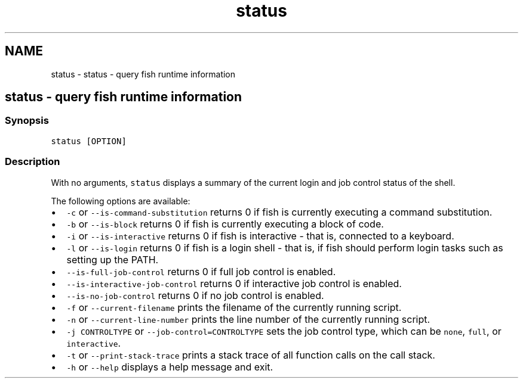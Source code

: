 .TH "status" 1 "Sat Oct 19 2013" "Version 2.0.0" "fish" \" -*- nroff -*-
.ad l
.nh
.SH NAME
status \- status - query fish runtime information 
.SH "status - query fish runtime information"
.PP
.SS "Synopsis"
\fCstatus [OPTION]\fP
.SS "Description"
With no arguments, \fCstatus\fP displays a summary of the current login and job control status of the shell\&.
.PP
The following options are available:
.IP "\(bu" 2
\fC-c\fP or \fC--is-command-substitution\fP returns 0 if fish is currently executing a command substitution\&.
.IP "\(bu" 2
\fC-b\fP or \fC--is-block\fP returns 0 if fish is currently executing a block of code\&.
.IP "\(bu" 2
\fC-i\fP or \fC--is-interactive\fP returns 0 if fish is interactive - that is, connected to a keyboard\&.
.IP "\(bu" 2
\fC-l\fP or \fC--is-login\fP returns 0 if fish is a login shell - that is, if fish should perform login tasks such as setting up the PATH\&.
.IP "\(bu" 2
\fC--is-full-job-control\fP returns 0 if full job control is enabled\&.
.IP "\(bu" 2
\fC--is-interactive-job-control\fP returns 0 if interactive job control is enabled\&.
.IP "\(bu" 2
\fC--is-no-job-control\fP returns 0 if no job control is enabled\&.
.IP "\(bu" 2
\fC-f\fP or \fC--current-filename\fP prints the filename of the currently running script\&.
.IP "\(bu" 2
\fC-n\fP or \fC--current-line-number\fP prints the line number of the currently running script\&.
.IP "\(bu" 2
\fC-j CONTROLTYPE\fP or \fC--job-control=CONTROLTYPE\fP sets the job control type, which can be \fCnone\fP, \fCfull\fP, or \fCinteractive\fP\&.
.IP "\(bu" 2
\fC-t\fP or \fC--print-stack-trace\fP prints a stack trace of all function calls on the call stack\&.
.IP "\(bu" 2
\fC-h\fP or \fC--help\fP displays a help message and exit\&. 
.PP


